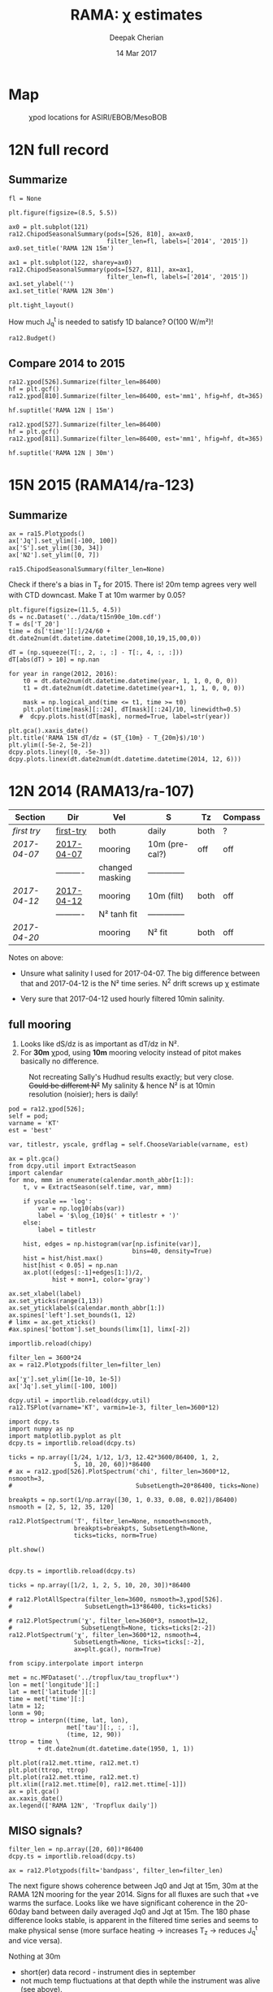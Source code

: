 #+TITLE: RAMA: χ estimates
#+AUTHOR: Deepak Cherian
#+DATE: 14 Mar 2017

#+OPTIONS: html-link-use-abs-url:nil html-postamble:auto
#+OPTIONS: html-preamble:t html-scripts:nil html-style:nil
#+OPTIONS: html5-fancy:t tex:t broken-links:mark H:5
#+OPTIONS: toc:2
#+STARTUP: hideblocks
#+HTML_DOCTYPE: html5
#+HTML_CONTAINER: div
#+LATEX_CLASS: dcnotebook
#+HTML_HEAD: <link rel="stylesheet" href="notebook.css" type="text/css" />

* Map
#+ATTR_HTML: :width 55%
#+CAPTION: χpod locations for ASIRI/EBOB/MesoBOB
[[file:~/ebob/MixingmapASIRIPiston.png]]
* 12N full record
** Summarize
#+CALL: read-ra12()
#+NAME: ra12-summary
#+ATTR_HTML: :style margin-left:-25%;max-width:150%
#+RESULTS:
[[file:images/ra12-summary.png]]

#+CALL: read-ra12()
#+BEGIN_SRC ipython :session :file images/rama12n-kt-boxplot.png
fl = None

plt.figure(figsize=(8.5, 5.5))

ax0 = plt.subplot(121)
ra12.ChipodSeasonalSummary(pods=[526, 810], ax=ax0,
                           filter_len=fl, labels=['2014', '2015'])
ax0.set_title('RAMA 12N 15m')

ax1 = plt.subplot(122, sharey=ax0)
ra12.ChipodSeasonalSummary(pods=[527, 811], ax=ax1,
                           filter_len=fl, labels=['2014', '2015'])
ax1.set_ylabel('')
ax1.set_title('RAMA 12N 30m')

plt.tight_layout()
#+END_SRC
#+CAPTION: Distribution of 5 minute averages of K_T.
#+RESULTS:
[[file:images/rama12n-kt-boxplot.png]]


How much J_q^t is needed to satisfy 1D balance? O(100 W/m²)!

#+BEGIN_SRC ipython :session :file images/temp/py29463EJl.png
ra12.Budget()
#+END_SRC

#+RESULTS:
[[file:images/temp/py29463EJl.png]]

** Compare 2014 to 2015
#+CALL: read-ra12()

#+BEGIN_SRC ipython :session :file images/ra12-15m-χ-summary.png
ra12.χpod[526].Summarize(filter_len=86400)
hf = plt.gcf()
ra12.χpod[810].Summarize(filter_len=86400, est='mm1', hfig=hf, dt=365)

hf.suptitle('RAMA 12N | 15m')
#+END_SRC

#+RESULTS:
[[file:images/ra12-15m-χ-summary.png]]

#+BEGIN_SRC ipython :session :file images/ra12-30m-χ-summary.png
ra12.χpod[527].Summarize(filter_len=86400)
hf = plt.gcf()
ra12.χpod[811].Summarize(filter_len=86400, est='mm1', hfig=hf, dt=365)

hf.suptitle('RAMA 12N | 30m')
#+END_SRC

#+RESULTS:
[[file:images/ra12-30m-χ-summary.png]]
* 15N 2015 (RAMA14/ra-123)
#+CALL: read-ra15()
** Summarize
#+NAME: ra15-summary
#+BEGIN_SRC ipython :session :file images/ra15-summary.png
ax = ra15.Plotχpods()
ax['Jq'].set_ylim([-100, 100])
ax['S'].set_ylim([30, 34])
ax['N2'].set_ylim([0, 7])
#+END_SRC
#+ATTR_HTML: :style margin-left:-25%;max-width:150%
#+RESULTS: ra15-summary
[[file:images/ra15-summary.png]]

#+CALL: read-ra15()
#+BEGIN_SRC ipython :session :file images/rama15n-kt-boxplot.png
ra15.ChipodSeasonalSummary(filter_len=None)
#+END_SRC
#+CAPTION: Distribution of 5 minute averages of K_T.
#+RESULTS:
[[file:images/rama15n-kt-boxplot.png]]

Check if there's a bias in T_z for 2015. There is! 20m temp agrees very well with CTD downcast. Make T at 10m warmer by 0.05?

#+BEGIN_SRC ipython :session :file images/ra15n-temp-offset.png
plt.figure(figsize=(11.5, 4.5))
ds = nc.Dataset('../data/t15n90e_10m.cdf')
T = ds['T_20']
time = ds['time'][:]/24/60 + dt.date2num(dt.datetime.datetime(2008,10,19,15,00,0))

dT = (np.squeeze(T[:, 2, :, :] - T[:, 4, :, :]))
dT[abs(dT) > 10] = np.nan

for year in range(2012, 2016):
    t0 = dt.date2num(dt.datetime.datetime(year, 1, 1, 0, 0, 0))
    t1 = dt.date2num(dt.datetime.datetime(year+1, 1, 1, 0, 0, 0))

    mask = np.logical_and(time <= t1, time >= t0)
    plt.plot(time[mask][::24], dT[mask][::24]/10, linewidth=0.5)
   #  dcpy.plots.hist(dT[mask], normed=True, label=str(year))

plt.gca().xaxis_date()
plt.title('RAMA 15N dT/dz = ($T_{10m} - T_{20m}$)/10')
plt.ylim([-5e-2, 5e-2])
dcpy.plots.liney([0, -5e-3])
dcpy.plots.linex(dt.date2num(dt.datetime.datetime(2014, 12, 6)))
#+END_SRC

#+RESULTS:
[[file:images/ra15n-temp-offset.png]]

* 12N 2014 (RAMA13/ra-107)
|------------+------------+-----------------+----------------+------+---------|
| Section    | Dir        | Vel             | S              | Tz   | Compass |
|------------+------------+-----------------+----------------+------+---------|
| [[first try]]  | [[file:RAMA13/data/526/proc/first-try][first-try]]  | both            | daily          | both | ?       |
| [[2017-04-07]] | [[file:RAMA13/data/526/proc/2017-04-07][2017-04-07]] | mooring         | 10m (pre-cal?) | off  | off     |
|            | ---------- | changed masking | -------------- |      |         |
| [[2017-04-12]] | [[file:~/rama/RAMA13/data/526/proc/2017-04-12][2017-04-12]] | mooring         | 10m (filt)     | both | off     |
|            | ---------- | N² tanh fit     | -------------- |      |         |
| [[2017-04-20]] |            | mooring         | N² fit         | both | off     |
|------------+------------+-----------------+----------------+------+---------|

Notes on above:
- Unsure what salinity I used for 2017-04-07. The big difference between that and 2017-04-12 is the N² time series. N^2 drift screws up χ estimate

- Very sure that 2017-04-12 used hourly filtered 10min salinity.
** full mooring

1. Looks like dS/dz is as important as dT/dz in N².
2. For *30m* χpod, using *10m* mooring velocity instead of pitot makes basically no difference.

#+CAPTION: Not recreating Sally's Hudhud results exactly; but very close. +Could be different N²+ My salinity & hence N² is at 10min resolution (noisier); hers is daily!
[[file:images/cyclone-jq-sally-me.png]]

#+BEGIN_COMMENT
Try a stacked histogram like
[[file:~/work/good-vis/joyplot.jpeg]]
or
[[file:~/work/good-vis/joyplot2.jpeg]]
#+END_COMMENT

#+CALL: read-ra12()

#+BEGIN_SRC ipython :session :file images/temp/py3052_Zd.png
pod = ra12.χpod[526];
self = pod;
varname = 'KT'
est = 'best'

var, titlestr, yscale, grdflag = self.ChooseVariable(varname, est)

ax = plt.gca()
from dcpy.util import ExtractSeason
import calendar
for mno, mmm in enumerate(calendar.month_abbr[1:]):
    t, v = ExtractSeason(self.time, var, mmm)

    if yscale == 'log':
        var = np.log10(abs(var))
        label = '$\log_{10}$(' + titlestr + ')'
    else:
        label = titlestr

    hist, edges = np.histogram(var[np.isfinite(var)],
                                  bins=40, density=True)
    hist = hist/hist.max()
    hist[hist < 0.05] = np.nan
    ax.plot((edges[:-1]+edges[1:])/2,
            hist + mon+1, color='gray')

ax.set_xlabel(label)
ax.set_yticks(range(1,13))
ax.set_yticklabels(calendar.month_abbr[1:])
ax.spines['left'].set_bounds(1, 12)
# limx = ax.get_xticks()
#ax.spines['bottom'].set_bounds(limx[1], limx[-2])
#+END_SRC
#+CAPTION: Try stacking histograms
#+RESULTS:
[[file:images/temp/py3052_Zd.png]]


#+CALL: read-ra12()

#+BEGIN_SRC ipython :session :file images/rama13-summary.png
importlib.reload(chipy)

filter_len = 3600*24
ax = ra12.Plotχpods(filter_len=filter_len)

ax['χ'].set_ylim([1e-10, 1e-5])
ax['Jq'].set_ylim([-100, 100])
#+END_SRC
#+CAPTION: Daily averages of τ, N², J_q; daily running median of χ, K_T. min N² = 3e-6. Green is χ calculated with pitot velocity.
#+RESULTS:
[[file:images/rama13-summary.png]]

#+BEGIN_SRC ipython :session :file images/TS-rama13.png
dcpy.util = importlib.reload(dcpy.util)
ra12.TSPlot(varname='KT', varmin=1e-3, filter_len=3600*12)
#+END_SRC
#+CAPTION: TS plot for RAMA 12N (2013) - coloured by depth. S_max is at 60m generally, though sometimes it appears at 40m. High values of K_T are marked.
#+RESULTS:
[[file:images/TS-rama13.png]]

#+BEGIN_SRC ipython :session :file images/ra12-temp-spectra.png
import dcpy.ts
import numpy as np
import matplotlib.pyplot as plt
dcpy.ts = importlib.reload(dcpy.ts)

ticks = np.array([1/24, 1/12, 1/3, 12.42*3600/86400, 1, 2,
                  5, 10, 20, 60])*86400
# ax = ra12.χpod[526].PlotSpectrum('chi', filter_len=3600*12, nsmooth=3,
#                                  SubsetLength=20*86400, ticks=None)

breakpts = np.sort(1/np.array([30, 1, 0.33, 0.08, 0.02])/86400)
nsmooth = [2, 5, 12, 35, 120]

ra12.PlotSpectrum('T', filter_len=None, nsmooth=nsmooth,
                  breakpts=breakpts, SubsetLength=None,
                  ticks=ticks, norm=True)

plt.show()
#+END_SRC

#+RESULTS:
[[file:images/ra12-temp-spectra.png]]

#+BEGIN_SRC ipython :session :file images/ra12-spectra.png

dcpy.ts = importlib.reload(dcpy.ts)

ticks = np.array([1/2, 1, 2, 5, 10, 20, 30])*86400

# ra12.PlotAllSpectra(filter_len=3600, nsmooth=3,χpod[526].
#                    SubsetLength=13*86400, ticks=ticks)

# ra12.PlotSpectrum('χ', filter_len=3600*3, nsmooth=12,
#                   SubsetLength=None, ticks=ticks[2:-2])
ra12.PlotSpectrum('χ', filter_len=3600*12, nsmooth=4,
                  SubsetLength=None, ticks=ticks[:-2],
                  ax=plt.gca(), norm=True)
#+END_SRC

#+RESULTS:
[[file:images/ra12-spectra.png]]

[[file:images/rama13-T-S-ρ.png]]

[[file:images/rama13-dens-diff-10m-dy.png]]

#+BEGIN_SRC ipython :session :file images/ra12n-winds.png
from scipy.interpolate import interpn

met = nc.MFDataset('../tropflux/tau_tropflux*')
lon = met['longitude'][:]
lat = met['latitude'][:]
time = met['time'][:]
latm = 12;
lonm = 90;
τtrop = interpn((time, lat, lon),
                met['tau'][:, :, :],
                (time, 12, 90))
ttrop = time \
        + dt.date2num(dt.datetime.date(1950, 1, 1))

plt.plot(ra12.met.τtime, ra12.met.τ)
plt.plot(ttrop, τtrop)
plt.plot(ra12.met.τtime, ra12.met.τ)
plt.xlim([ra12.met.τtime[0], ra12.met.τtime[-1]])
ax = plt.gca()
ax.xaxis_date()
ax.legend(['RAMA 12N', 'Tropflux daily'])
#+END_SRC
#+CAPTION: Let's compare tropflux winds with actual rama winds. Looks like spatial interpolation is working ok.
#+RESULTS:
[[file:images/ra12n-winds.png]]

*** datashader test                                              :noexport:
#+BEGIN_SRC ipython :session    :file images/temp/py12159_Dn.png

# test out TS plot
import dcpy.oceans
import numpy as np

importlib.reload(dcpy.oceans)

S = ra12.ctd.sal.copy()
T = ra12.ctd.temp.copy()
P = np.tile(ra12.ctd.depth, [S.shape[1], 1]).T
assert(P.shape == S.shape)

import pandas as pd
df = pd.DataFrame(
    np.array([S.ravel(), T.ravel(), P.ravel()]).T,
    index=np.arange(S.ravel().shape[0]),
    columns=['S', 'T', 'P'])

# dcpy.oceans.TSplot(ra12.ctd.sal[0, :],
#                    ra12.ctd.temp[0, :],
#                    ra12.ctd.depth[0], 0)

import datashader as ds
import datashader.transfer_functions as tf
cvs = ds.Canvas(plot_height=400, plot_width=400)
agg = cvs.points(df, 'S', 'T', ds.mean('P'))
img = tf.shade(agg, cmap=['lightblue', 'darkblue'])
#+END_SRC

#+RESULTS:
** MISO signals?
#+CALL: read-ra12()

#+BEGIN_SRC ipython :session :file images/rama13-summary-miso.png
filter_len = np.array([20, 60])*86400
dcpy.ts = importlib.reload(dcpy.ts)

ax = ra12.Plotχpods(filt='bandpass', filter_len=filter_len)
#+END_SRC

#+CAPTION: Band-pass filter looking for MISO signals. We don't lose edges when filtering J_q because it's a 3 year record from Tropflux. Looks like our 30m χpod is at a depth where the "mode structure" of subsurface temperature fluctuations has near-0 amplitude (at least while the instrument was alive - died in Sep-2014). Magnitude of temp anomaly fluctuations (1C) agrees with literature. Overlaid black contours are salinity fluctuations in the pass-band (dashed = negative).
#+RESULTS:
[[file:images/rama13-summary-miso.png]]

The next figure shows coherence between Jq0 and  Jqt at 15m, 30m at the RAMA 12N mooring for the year 2014. Signs for all fluxes are such that +ve warms the surface.
Looks like we have significant coherence in the 20-60day band between daily averaged Jq0 and Jqt at 15m.
The 180 phase difference looks stable, is apparent in the filtered time series and seems to make physical sense (more surface heating → increases T_z → reduces J_q^t and vice versa).

Nothing at 30m
 - short(er) data record - instrument dies in september
 - not much temp fluctuations at that depth while the instrument was alive (see above).

#+CALL: read-ra12()

#+BEGIN_SRC ipython :session :file images/ra12-jq0-jqt-coherence.png
dcpy.util = importlib.reload(dcpy.util)
dcpy.ts = importlib.reload(dcpy.ts)
fbands = [1/90,  # 90 day resonance?
          1/(2*np.pi/dcpy.oceans.inertial(12)/86400),  # f_0
          dcpy.ts.AliasFreq(1/(12.42/24), 1), # M_2 alias
          1/12,
          1/2.15]
ax = ra12.PlotMetCoherence(metvars=['Jq', 'wind'], nsmooth=5, multitaper=True,
                            filt='bandpass', fbands=fbands,
                            filter_len=np.array([20, 60])*86400)
#+END_SRC
#+CAPTION: (Top left) Band-passed time series. (top right) PSD for the unfiltered time series. (bottom 4 panels) coherence amplitude and phase between J_q^0 or τ and J_q^t at both depths. Significance level marked by horizontal line. Vertical lines are frequencies: 90 days, 14.7 day M_2 alias, 12 day peak, inertial period = 2.4 days, 2.1 day peak.
#+RESULTS:
[[file:images/ra12-jq0-jqt-coherence.png]]

#+BEGIN_SRC ipython :session :file images/temp/py2881575S.png
dcpy.ts.PlotSpectrum(ra12.met.Jq0, nsmooth=5)
ax = plt.gca()
dcpy.ts.PlotSpectrum(ra12.met.Jq0, multitaper=True)
plt.legend(['freq band avg', 'multitaper'])
plt.title('Spectrum of $J_q^0$')
#+END_SRC
#+CAPTION: Test out multitaper spectra
#+RESULTS:
[[file:images/temp/py2881575S.png]]

** χ-pod 526
*** Funny signals
[[file:~/rama/images/526-funny-repeat-peaks.png]]
*** Spectra
**** Spectrogram

#+BEGIN_SRC ipython :session
χ = apr20.chi['mm']['chi']
χ[np.isnan(χ)] = 0

fs = np.round(86400/apr20.dt)  # samples/day
ndays = 7

TM2 = 12.42
Tf0 = 2*np.pi/sw.f(ra12.lat)
#+END_SRC

#+RESULTS:

#+BEGIN_SRC ipython :session    :file images/temp/py30956SXk.png
S, f, conf = SpectralDensity(χ, dt=1/fs, nsmooth=None)
plt.loglog(f, S)
plt.axvline(1/TM2, color='k', linewidth=0.5)
plt.axvline(1/Tf0, color='k', linewidth=0.5)
#+END_SRC

#+RESULTS:
[[file:images/temp/py30956SXk.png]]

#+CAPTION: spectrum of χ (gaps filled with 0)
#+RESULTS:

#+BEGIN_SRC ipython :session    :file images/temp/py30956fa2.png
from dcpy.ts import SpectralDensity
import scipy.signal as signal

f, t, Sxx = signal.spectrogram(χ, fs=fs,
                               nperseg=ndays*fs,
                               noverlap=ndays/2*fs)

# Sxx[Sxx < 1e-70] = np.nan
plt.pcolormesh(f, t, np.log10(Sxx.T))
plt.yscale('log')
plt.colorbar()
plt.clim([-30, -8.5])
plt.axhline(24/12.42)
#+END_SRC
#+CAPTION: Spectrogram
#+RESULTS:
[[file:images/temp/py30956fa2.png]]

**** Proto χ spectrum
#+CAPTION: [Unit 526, RAMA 12N, 15m] Testing out ~gappy_psd.m~ with different windows. I'm using daily or half-daily means and *filling in 2 day gaps*
[[file:images/526-chi-proto-spectra.png]]

#+CAPTION: spectrogram of temp with N² overlaid.
[[file:images/526-temp-spectrogram.png]]
*** Choosing Tz

#+BEGIN_SRC ipython :session    :file images/526-chi-change-Tz.png

  import dcpy.plots
  importlib.reload(dcpy.plots)

  pod = ra12.χpod[526]

  χ1 = pod.chi['mm1']['chi'][0]
  χ2 = pod.chi['mm2']['chi'][0]

  Tzm = pod.chi['mm1']['dTdz'][0]
  Tzi1 = pod.chi['mi11']['dTdz'][0]
  Tzi2 = pod.chi['mi22']['dTdz'][0]

  Ktm1 = 0.5 * χ1 / (Tzm**2)
  Ktm2 = 0.5 * χ2 / (Tzm**2)

  Kti1 = 0.5 * χ1 / (Tzi1**2)
  Kti2 = 0.5 * χ2 / (Tzi2**2)

  min_dTdz = 1e-3
  mask1 = abs(Tzi1) > min_dTdz;
  mask2 = abs(Tzi2) > min_dTdz;

  ax1 = plt.subplot(211)
  dcpy.plots.hist(Ktm1[mask1], log=True, label='m1')
  dcpy.plots.hist(Kti1[mask1], log=True, label='i1')
  plt.legend()

  plt.subplot(212, sharex=ax1)
  dcpy.plots.hist(Ktm2[mask2], log=True, label='m2')
  dcpy.plots.hist(Kti2[mask2], log=True, label='i2')
  plt.legend()
#+END_SRC
#+CAPTION: Use χ calculated with mooring N². Calculate K_T with different dT/dz
#+RESULTS:
[[file:images/526-chi-change-Tz.png]]
*** 2017-08-10
*** 2017-07-09

#+BEGIN_SRC ipython :session  :exports both
import chipy.chipy as chipy
import importlib
chipy = importlib.reload(chipy)

jul09 = chipy.chipod('../RAMA13/data/', '526', '2017-07-09.mat')
jul09.LoadChiEstimates()
jul09.LoadSallyChiEstimate('../sally/chi_analysis_bkgrnd_Feb5/deglitched/mean_chi_526_mindTdz3e-4.mat', 'sally')

apr20 = chipy.chipod('../RAMA13/data/', '526', '2017-04-20.mat')
apr20.LoadChiEstimates()
#+END_SRC

#+RESULTS:

Change in skew is because I was using smoothed T_z earlier I think.
#+BEGIN_SRC ipython :session :file images/temp/526-apr20-jul09.png
est = 'mm1'
plt.figure(figsize=(8, 3.5))
plt.subplot(141)
dcpy.plots.hist(apr20.chi[est]['chi'], log=True)
dcpy.plots.hist(jul09.chi[est]['chi'], log=True)
plt.title('$log_{10} χ$')

plt.subplot(142)
dcpy.plots.hist(apr20.chi[est]['eps'], log=True)
dcpy.plots.hist(jul09.chi[est]['eps'], log=True)
plt.title('$log_{10} ε$')

plt.subplot(143)
dcpy.plots.hist(apr20.KT[est], log=True)
dcpy.plots.hist(jul09.KT[est], log=True)
plt.title('K$ _T$')
plt.legend(('apr20', 'jul09'))

plt.subplot(144)
dcpy.plots.hist(apr20.Jq[est], log=True)
dcpy.plots.hist(jul09.Jq[est], log=True)
plt.title('$log_{10}|J_q|$')

plt.tight_layout()
plt.show()

#+END_SRC

#+RESULTS:
[[file:images/temp/526-apr20-jul09.png]]

#+BEGIN_SRC ipython :session  :file images/compare-sally-summary.png

est = 'mm1'
plt.figure(figsize=(8, 3.5))
plt.subplot(141)
dcpy.plots.hist(jul09.chi[est]['chi'], log=True)
dcpy.plots.hist(jul09.chi['sally1']['chi'], log=True)
plt.title('χ')

plt.subplot(142)
dcpy.plots.hist(jul09.KT[est], log=True)
dcpy.plots.hist(jul09.chi['sally1']['Kt1'], log=True)
plt.title('$K_T$')

plt.subplot(143)
dcpy.plots.hist(jul09.chi[est]['dTdz'], log=True)
dcpy.plots.hist(jul09.chi['sally1']['dTdz'], log=True)
plt.title('$|T_z|$')
plt.legend(('mine', 'sally'))

plt.subplot(144)
dcpy.plots.hist(jul09.Jq[est], log=True)
dcpy.plots.hist(jul09.chi['sally1']['Jq1'], log=True)
plt.title('$|J_q|$')

plt.tight_layout()
plt.show()
#+END_SRC

#+RESULTS:
[[file:images/compare-sally-summary.png]]

*** 2017-04-20

[[file:images/N2-fit.png]]

This estimate uses the tanh fit to determine N².
#+CAPTION: Tuned tanh fit used to determine N² compared against simple difference (~diff~)
[[file:images/N2-fit-compare.png]]

*K_T:* ~mm1~, ~mm2~ agree well; Similarly ~mi11~ and ~mi22~ agree well.

+But there's a bias when comparing ~mm1~ with ~mi11~.+
- Bias is "fixed" by using T-S relation from a mooring CTD sensor along with Tz_i somehow. See below.

- Tz_i is calculated over 10 minutes

- +I wonder if I should really fit salinity gradient instead of the backwards method I'm using currently.+

Read data:
#+BEGIN_SRC ipython :session  :exports both

import chipy.chipy as chipy
import importlib
chipy = importlib.reload(chipy)

apr20 = chipy.chipod('../RAMA13/data/', '526', '2017-04-20.mat')
apr20.LoadChiEstimates()
apr20.LoadSallyChiEstimate('../sally/chi_analysis_bkgrnd_Feb5/deglitched/mean_chi_526.mat', 'sally')
apr20.CalcKT()
#+END_SRC

#+RESULTS:

**** TS relation + Tz_i

#+BEGIN_SRC ipython :session    :file images/temp/py30956onU.png
apr20.CompareEstimates('chi', 'mm1', 'mi11');
#+END_SRC
**** Compare with sally's estimate - looks fine.
Reasons for differences:
1. N² drift + my N² is nearly 0 for large chunks of time due to the fitting.
2. different T_z used for masking: +I always use internal.+ I think she's using mooring. There are differnces even if I match her ~min_dTdz=1e-3~
3. She's NaNing some Jq and Kt values by hand.
4. +Her J_q is calculated using 1-min averaged χ, I think. Mine are calculated using instantaneous χ and then averaged.+ Doesn't really matter

#+BEGIN_SRC ipython :session    :file images/temp/py12676SIh.png

apr20.CompareEstimates('chi', 'mm', 'sally1', 86400)
plt.show()
#+END_SRC

#+RESULTS:
[[file:images/temp/py12676SIh.png]]

#+BEGIN_SRC ipython :session    :file images/temp/py12676AyD.png

apr20.CompareEstimates('KT', 'mm', 'sally1', 86400)
#+END_SRC

#+RESULTS:
[[file:images/temp/py12676AyD.png]]

#+BEGIN_SRC ipython :session    :file images/temp/py12676vJw.png

plt.plot_date(apr20.time, apr20.chi['mm1']['N2'].squeeze(),
	      '-', linewidth=1, alpha=0.6)
plt.plot_date(apr20.chi['sally1']['time'].squeeze(),
	      apr20.chi['sally1']['N2'].squeeze(),
              '-', linewidth=1, alpha=0.6)
plt.legend('My N² (tanh fit)', 'sally N2')

#+END_SRC
#+CAPTION: Sally's N² has salinity drift.
#+RESULTS:
[[file:images/temp/py12676vJw.png]]


#+BEGIN_SRC ipython :session    :file images/temp/py17170nPm.png

apr20.Summarize(est='sally1', filter_len=86400)
#+END_SRC

#+BEGIN_SRC ipython :session    :file images/compare-sally-summary.png

est = 'mm'
plt.figure(figsize=(8, 3.5))
plt.subplot(141)
dcpy.plots.hist(apr20.chi[est]['chi'], log=True)
dcpy.plots.hist(apr20.chi['sally1']['chi'], log=True)
plt.title('χ')

plt.subplot(142)
dcpy.plots.hist(apr20.KT[est], log=True)
dcpy.plots.hist(apr20.chi['sally1']['Kt1'], log=True)
plt.title('$K_T$')

plt.subplot(143)
dcpy.plots.hist(apr20.chi[est]['dTdz'], log=True)
dcpy.plots.hist(apr20.chi['sally1']['dTdz'], log=True)
plt.title('$|T_z|$')
plt.legend(('mine', 'sally'))

plt.subplot(144)
dcpy.plots.hist(apr20.Jq[est], log=True)
dcpy.plots.hist(apr20.chi['sally1']['Jq1'], log=True)
plt.title('$|J_q|$')

plt.tight_layout()
plt.show()
#+END_SRC
#+CAPTION: Sally seems to have NaN-ed out certain time instants by hand after using ~min_dTdz = 1e-3~. ~min_dTdz = 2e-3~ might be a good middle ground choice.
#+RESULTS:
[[file:images/compare-sally-summary.png]]

*** 2017-04-12                                                   :noexport:
#+BEGIN_SRC ipython :session

import chipy.chipy as chipy

apr07 = chipy.chipod('../RAMA13/data/', '526', '2017-04-07.mat')
apr07.LoadChiEstimates()
apr07.CalcKT()

apr12 = chipy.chipod('../RAMA13/data/', '526', '2017-04-12.mat')
apr12.LoadChiEstimates()
apr12.CalcKT()
#+END_SRC

#+RESULTS:

#+BEGIN_SRC ipython :session    :file images/chi-mm1-apr07-apr12.png

  window=None

  plt.subplot(2, 1, 1)
  apr07.PlotEstimate('chi', 'mm1', filter_len=window);
  apr12.PlotEstimate('chi', 'mm1', filter_len=window);

  plt.subplot(2, 1, 2)
  lv1 = np.log10(apr07.chi['mm1']['chi'])
  lv2 = np.log10(apr12.chi['mm1']['chi'])

  plt.hist(lv1[np.isfinite(lv1)], bins=40, normed=True, alpha=0.5)
  plt.hist(lv2[np.isfinite(lv2)], bins=40, normed=True, alpha=0.5)
  plt.legend(('apr07', 'apr12'))
  plt.show()

#+END_SRC
#+CAPTION: These χ's are an order of magnitude higher than [[2017-04-07]] because of drift in N²
#+RESULTS:
[[file:images/chi-mm1-apr07-apr12.png]]

Using mooring dT/dz to mask χ masks out 2.7% of estimates
Using internal dT/dz to mask χ masks out 7% of estimates
Using speed < 5cm/s masks out 0.35% estimates

*masking does not change much at all*

The difference is N² but why is χ higher for higher N^2?
\[ k_b ∝ ε_χ ∝ N^2 \]


#+BEGIN_SRC ipython :session    :file images/temp/py12676_n2.png

  plt.plot_date(apr07.chi['mm1']['time'], apr07.chi['mm1']['N2'],
		'-', linewidth=1)
  plt.plot_date(apr12.chi['mm1']['time'], apr12.chi['mm1']['N2'],
		'-', linewidth=1)
  plt.ylabel('N²')
  plt.legend('Apr 07', 'Apr 12')
  plt.show()
#+END_SRC

#+RESULTS:
[[file:images/temp/py12676_n2.png]]

#+CAPTION: For Apr07 estimate, use_TS_slope = 1 i.e. using Johannes' method of fitting T-S slope. For Apr12, I was doing the simple difference.
[[file:images/526-apr7-apr12-N2.png]]
*** 2017-04-07                                                   :noexport:
 | 10-min *unfiltered*  salinity | mooring dT/dz |

#+BEGIN_SRC ipython :session
c526 = chipy.chipod('../RAMA13/data/', '526', '2017-04-07')
c526.LoadChiEstimates()
c526.LoadSallyChiEstimate('../sally/chi_analysis_bkgrnd_Feb5/deglitched/mean_chi_526.mat', 'sally')
#+END_SRC

#+RESULTS:
**** test filtering
#+BEGIN_SRC ipython :session   :file images/temp/py172156XN.png

  w, h = mpl.figure.figaspect(1/1.618)
  plt.figure(figsize=(w,h))
  c526.PlotEstimate('KT', 'mm1')
  c526.PlotEstimate('KT', 'mm1', filter_len=24*60+1)
#+END_SRC

#+RESULTS:
[[file:images/temp/py172156XN.png]]

**** scatter χ vs. velocity

#+BEGIN_SRC ipython :session    :file images/chi-velocity-526.png


#+END_SRC
**** ~mm1~ vs. sally

Seems to agree fine. My estimates tend to be noisier; this is probably because of salinity spiking --- this estimate uses unfiltered 10-min salinity.
#+BEGIN_SRC ipython :session    :file images/chi-526-prelimsal-mm1-sally.png
  w, h = mpl.figure.figaspect(1/1.618)
  plt.figure(figsize=(w,h))
  c526.PlotEstimate('KT', 'mm1', filter_len=24*60+1)
  c526.PlotEstimate('KT', 'sally', filter_len=24*60+1)

#+END_SRC

#+RESULTS:
[[file:images/chi-526-prelimsal-mm1-sally.png]]
**** ~mm1~ vs. ~mm2~
#+BEGIN_SRC ipython :session    :file images/chi-526-prelimsal-mm1-mm2.png
  c526.CompareEstimates('chi', 'mm1', 'mm2', filter_len=24*60+1)
#+END_SRC

#+RESULTS:
[[file:images/chi-526-prelimsal-mm1-mm2.png]]

**** Sally T1 vs. T2
#+BEGIN_SRC ipython :session    :file images/chi-526-sally-mm1-mm2.png
c526.CompareEstimates('chi', 'sally1', 'sally2', filter_len=5*24*6+1)
#+END_SRC

#+RESULTS:
[[file:images/chi-526-sally-mm1-mm2.png]]

**** Distributions

#+BEGIN_SRC ipython :session    :file images/temp/py12676O0V.png

chi = c526.chi['mm1']['chi'][:].squeeze()


#+END_SRC
*** first try                                                    :noexport:
**** ~mm1~ and ~mi11~ agree really well.
#+BEGIN_SRC ipython :session    :file images/RAMA13-chi-compare-526-mm1-mi11.png
  c526.CompareEstimates('chi', 'mm1', 'mi11')
#+END_SRC

#+RESULTS:
[[file:images/RAMA13-chi-compare-526-mm1-mi11.png]]

#+BEGIN_SRC ipython :session  :file images/RAMA13-KT-compare-mm1-mi11.png
c526.CompareEstimates('KT', 'mm1', 'mi11')
#+END_SRC

#+RESULTS:
[[file:images/RAMA13-KT-compare-mm1-mi11.png]]

**** ~mi11~ and ~mi22~ disagree quite a lot!
#+BEGIN_SRC ipython :session    :file images/RAMA13-chi-compare-526-mi11-mi22.png

c526.CompareEstimates('chi', 'mi11', 'mi22')

#+END_SRC

#+RESULTS:
[[file:images/RAMA13-chi-compare-526-mi11-mi22.png]]
#+BEGIN_SRC ipython :session  :file images/RAMA13-kt-compare-526-mi11-mi22.png

c526.CompareEstimates('KT', 'mi11', 'mi22')

#+END_SRC

#+RESULTS:
[[file:images/RAMA13-kt-compare-526-mi11-mi22.png]]

**** ~mi11~ and ~pi11~ agree well - but pitot voltage drifts!
This is with the 40-day high pass filtered pitot but I forgot to add back the 40-day mean.

#+BEGIN_SRC ipython :session    :file images/RAMA13-chi-compare-526-mi11-pi11.png

c526.CompareEstimates('chi', 'mi11', 'pi11', filter_len=24*60)

#+END_SRC

#+RESULTS:
[[file:images/RAMA13-chi-compare-526-mi11-pi11.png]]

#+BEGIN_SRC ipython :session  :file images/RAMA13-kt-compare-526-mi11-pi11.png

c526.CompareEstimates('KT', 'mi11', 'pi11', filter_len=24*60)

#+END_SRC

#+RESULTS:
[[file:images/RAMA13-kt-compare-526-mi11-pi11.png]]

**** masking

#+BEGIN_SRC ipython :session  :file images/temp/py172156XN.png

  chi = c526.chi['mi11']
  N2 = chi['N2'][:].squeeze()
  Tz = chi['dTdz'][:].squeeze()
  c = chi['chi'][:].squeeze()

  c[Tz < -0.5] = np.nan
  c[N2 > 1] = np.nan
  plt.plot(c)
  plt.yscale('log')

  import scipy.ndimage as image

  def dcmedianfilter(a):
    return np.nanmedian(a)

  # cfilt = image.generic_filter1d(c, dcmedianfilter, 10)
  cfilt = image.median_filter(c, 5*24*60)
  plt.plot(c, '-')
  plt.plot(cfilt, '-')
  plt.yscale('log')
#+END_SRC

#+RESULTS:
[[file:images/temp/py172156XN.png]]
** χ-pod 527

#+CAPTION: Pitot tube dies in June and temperature dies by October  (;´༎ຶД༎ຶ`)
[[file:~/rama/RAMA13/quick_summary/527/summary1_527.png]]

#+CALL: read-527()

+zoom-in on "weird" stuff+ - this was because dT/dz masking was not right
#+BEGIN_SRC ipython :session :file images/temp/py2766pu1.png
chipy = importlib.reload(chipy)

c527 = chipy.chipod('../RAMA13/data/', '527', 'Turb.mat', best='mm1')
c527.Summarize(filter_len=86400)
#+END_SRC

#+RESULTS:
[[file:images/temp/py2766pu1.png]]

#+BEGIN_SRC ipython :session :file images/temp/py17346D9Q.png

c527.CompareEstimates('chi', 'mm1', 'mm2', filter_len=3600)
plt.show()
#+END_SRC

#+RESULTS:
[[file:images/temp/py17346D9Q.png]]

#+BEGIN_SRC ipython :session :file images/temp/py12676zpc.png
c527.CompareEstimates('KT', 'mm1', 'mm2', filter_len=None)
plt.show()
#+END_SRC

#+RESULTS:
[[file:images/temp/py12676zpc.png]]


#+BEGIN_SRC ipython :session :file images/temp/py12676aIv.png
c527.CompareEstimates('KT', 'pm1', 'pm2', filter_len=86400)
#+END_SRC

#+RESULTS:
[[file:images/temp/py12676aIv.png]]
* 12N 2015 (RAMA14/ra-122)

#+CALL: read-ra12-2015()

#+BEGIN_SRC ipython :session :file images/temp/py10857uaM.png
c810.CompareEstimates('χ', 'mm1', 'mm2', filter_len=86400)
#+END_SRC

#+CAPTION: 810 mm1/mm2 disagree near the end...
#+RESULTS:
[[file:images/temp/py10857uaM.png]]

#+CALL: read-ra12-2015()

#+BEGIN_SRC ipython :session :file images/temp/810-χ-summary.png
tind = np.int32(np.array([-90, -10])*86400/600
                + len(c810.chi['mm1']['time']))
tind = range(tind[0], tind[1])
tind = None

c810.Summarize(est='mm1', tind=tind, filter_len=86400)
hf = plt.gcf()
c810.Summarize(est='mm2', tind=tind, filter_len=86400, hfig=hf)
plt.show()
#+END_SRC

#+RESULTS:
[[file:images/temp/810-χ-summary.png]]

#+CALL: read-ra12-2015()

#+BEGIN_SRC ipython :session :file images/temp/810-χ-debug.png
tind = np.int32(np.array([-90, -10])*86400/600
                + len(c810.chi['mm1']['time']))
tind = range(tind[0], tind[1])
tind = None

debug=True

c810.Summarize(est='mm1', tind=tind, filter_len=86400, debug=debug)
hf = plt.gcf()
c810.Summarize(est='mm2', tind=tind, filter_len=86400, hfig=hf, debug=debug)
plt.show()
#+END_SRC

#+RESULTS:
[[file:images/temp/810-χ-debug.png]]


#+BEGIN_SRC ipython :session :file images/temp/rama14-χ-summary.png
c810.Summarize(filter_len=86400)
hf = plt.gcf()
c811.Summarize(filter_len=86400, hfig=hf)
plt.show()
#+END_SRC

#+RESULTS:
[[file:images/temp/rama14-χ-summary.png]]

 [[file:images/rama1314-T-s-ρ.png]]

* Sally's processing:
1s estimate -> min_dTdz=1e-3 -> 1 minute averages
* Read data :noexport:

#+NAME: read-ra12
#+BEGIN_SRC ipython :session :results none
%matplotlib inline

import moor.moor as moor
import chipy.chipy as chipy
importlib.reload(moor)
importlib.reload(chipy)

import os
if 'rama' not in os.getcwd():
    os.chdir('/home/deepak/rama/scripts/')

ra12 = moor.moor(90, 12, 'RAMA 12N', '../RAMA13/')
ra12.AddChipod(526, 15, 'mm', 'Turb-avg.mat')
ra12.AddChipod(527, 30, 'mm', 'Turb-avg.mat')
ra12.AddChipod(810, 15, 'mm', 'Turb-avg.mat', dir='../RAMA14/')
ra12.AddChipod(811, 30, 'mm1', 'Turb-avg.mat', dir='../RAMA14/')
ra12.ReadMet('../data/met12n90e_10m.cdf', WindType='pmel')
ra12.ReadMet('../data/jq0_12n90e_hr.mat', FluxType='merged')
ra12.ReadVel('../data/cur12n90e_30m.cdf', FileType='pmel')
# ra12.ReadMet('../data/qnet12n90e_hr.cdf', FluxType='pmel')
# ra12.ReadMet(WindType='sat')
ra12.ReadCTD('../RamaPrelimProcessed/RAMA13-corrected.mat', 'ramaprelim')
ra12.ReadCTD('../RamaPrelimProcessed/RAMA14-12N-corrected.mat',
             'ramaprelim')

ra12.AddSeason([526, 527], 'NE', '2013-Dec-01', '2014-Feb-14')
ra12.AddSeason([526, 527], 'NE→SW', '2014-Feb-15', '2014-May-05')
ra12.AddSeason([526, 527], 'SW', '2014-May-06', '2014-Sep-24')
ra12.AddSeason([526, 527], 'SW→NE', '2014-Sep-25', '2014-Dec-12')

ra12.AddSpecialTimes([526, 527], 'FW1', '2014-Jan-14', '2014-Jan-18')
ra12.AddSpecialTimes([526, 527], 'Hudhud', '2014-Oct-08', '2014-Oct-11')

ra12.AddSeason([810, 811], 'NE', '2014-Dec-12', '2015-Mar-01')
ra12.AddSeason([810, 811], 'NE→SW', '2015-Mar-01', '2015-May-15')
ra12.AddSeason([810, 811], 'SW', '2015-May-16', '2015-Oct-14')
ra12.AddSeason([810, 811], 'SW→NE', '2015-Oct-15', '2015-Dec-01')

ra12.AddSpecialTimes([810, 811], 'FW2', '2015-Apr-05', '2015-Apr-10')
ra12.AddSpecialTimes([810, 811], 'FW3', '2015-Oct-28', '2015-Nov-05')
#+END_SRC

#+NAME: read-ra15
#+BEGIN_SRC ipython :session :results none
%matplotlib inline

import moor.moor as moor
import chipy.chipy as chipy
importlib.reload(moor)
importlib.reload(chipy)

import os
if 'rama' not in os.getcwd():
    os.chdir('/home/deepak/rama/scripts/')

ra15 = moor.moor(90, 15, 'RAMA 15N', '../RAMA14/')
ra15.AddChipod(813, 15, 'mm', 'Turb-avg.mat')
ra15.AddChipod(814, 30, 'mm1', 'Turb-avg.mat')
ra15.ReadMet('../data/met15n90e_10m.cdf', WindType='pmel')
ra15.ReadMet(WindType='sat')
ra15.ReadCTD('../RamaPrelimProcessed/RAMA14-15N.mat', 'ramaprelim')

ra15.AddSeason([813, 814], 'NE', '2014-Dec-01', '2015-Mar-01')
ra15.AddSeason([813, 814], 'NE→SW', '2015-Mar-01', '2015-May-15')
ra15.AddSeason([813, 814], 'SW', '2015-May-15', '2015-Oct-14')

ra15.AddSpecialTimes([813], 'FW4', '2015-Aug-12', '2015-Aug-20')
ra15.AddSpecialTimes([813, 814], 'Storm1', '2015-Jul-03', '2015-Jun-25')

#+END_SRC

#+NAME: read-ra12-2015
#+BEGIN_SRC ipython :session :results none
import chipy.chipy as chipy
import importlib
chipy = importlib.reload(chipy)

c810 = chipy.chipod('../RAMA14/data/', '810', best='mm', depth=15)
c811 = chipy.chipod('../RAMA14/data/', '811', best='mm1', depth=30)

c810.LoadT1T2()
#+END_SRC

#+NAME: read-527
#+BEGIN_SRC ipython :session :results none
import chipy.chipy as chipy
import importlib
chipy = importlib.reload(chipy)

c527 = chipy.chipod('../RAMA13/data/', '527', '2017-08-15.mat', best='mm', depth=15)
#+END_SRC
